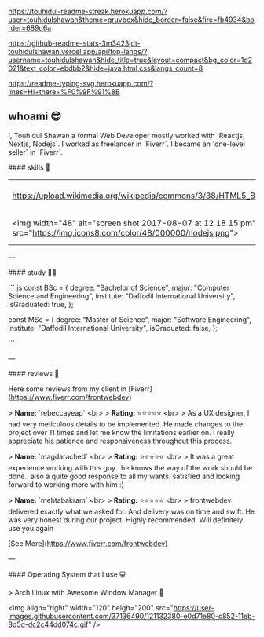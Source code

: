 #+attr_html: :alt Profile Image  :align center :class img :style margin:20px 20px 20px 20px;
[[https://user-images.githubusercontent.com/37136490/148218926-4df5ab15-2076-41c8-bdfd-0f68b23526e3.png]]

[[https://touhidul-readme-streak.herokuapp.com/?user=touhidulshawan&theme=gruvbox&hide_border=false&fire=fb4934&border=689d6a]]

[[https://github-readme-stats-3m3423jdt-touhidulshawan.vercel.app/api/top-langs/?username=touhidulshawan&hide_title=true&layout=compact&bg_color=1d2021&text_color=ebdbb2&hide=java,html,css&langs_count=8]]


#+attr_html: :alt  :align left :class img [[src][title]]
[[https://readme-typing-svg.herokuapp.com/?lines=Hi+there+%F0%9F%91%8B]]

** whoami 😎
#+attr_html: :alt :style float:right  :align right :class img
[[https://user-images.githubusercontent.com/37136490/121130863-cf8d1280-c850-11eb-8b61-c3e82cb8f1cc.gif]]

I, Touhidul Shawan a formal Web Developer mostly worked with `Reactjs, Nextjs, Nodejs`. I worked as freelancer in `Fiverr`. I became an `one-level seller` in `Fiverr`.



#### skills 🤹

| https://upload.wikimedia.org/wikipedia/commons/3/38/HTML5_Badge.svg                                                  | https://upload.wikimedia.org/wikipedia/commons/7/70/Devicon-css3-plain.svg                                                 | <img width="48" alt="screen shot 2017-08-07 at 12 18 15 pm" src="https://img.icons8.com/color/48/000000/bootstrap.png"> | <img width="48" alt="screen shot 2017-08-07 at 12 18 15 pm" src="https://img.icons8.com/color/48/000000/sass.png">                       | <img width="48" alt="screen shot 2017-08-07 at 12 18 15 pm" src="https://cdn.worldvectorlogo.com/logos/tailwindcss.svg">            | <img width="48" alt="screen shot 2017-08-07 at 12 18 15 pm" src="https://img.icons8.com/color/48/000000/javascript.png">    | <img width="48" alt="screen shot 2017-08-07 at 12 18 15 pm" src="https://img.icons8.com/color/48/000000/typescript.png">       |
| <img width="48" alt="screen shot 2017-08-07 at 12 18 15 pm" src="https://img.icons8.com/color/48/000000/nodejs.png"> | <img width="48" alt="screen shot 2017-08-07 at 12 18 15 pm" src="https://img.icons8.com/color/48/000000/react-native.png"> | <img width="48" alt="screen shot 2017-08-07 at 12 18 15 pm" src="https://img.icons8.com/color/48/000000/redux.png">     | <img width="48" alt="screen shot 2017-08-07 at 12 18 15 pm" src="https://cdn.icon-icons.com/icons2/2148/PNG/512/nextjs_icon_132160.png"> | <img width="48" alt="screen shot 2017-08-07 at 12 18 15 pm" src="https://upload.wikimedia.org/wikipedia/commons/4/4f/Icon-Vim.svg"> | <img width="48" alt="screen shot 2017-08-07 at 12 18 15 pm" src="https://img.icons8.com/color/50/000000/c-programming.png"> | <img width="48" alt="screen shot 2017-08-07 at 12 18 15 pm" src="https://img.icons8.com/color/50/000000/c-plus-plus-logo.png"> |
---

#### study 👨‍🎓

``` js
const BSc = {
  degree: "Bachelor of Science",
  major: "Computer Science and Engineering",
  institute: "Daffodil International University",
  isGraduated: true,
};

const MSc = {
  degree: "Master of Science",
  major: "Software Engineering",
  institute: "Daffodil International University",
  isGraduated: false,
};

```

---

#### reviews 🤔

Here some reviews from my client in [Fiverr](https://www.fiverr.com/frontwebdev)

> **Name:** `rebeccayeap` <br>
> **Rating:** ⭐⭐⭐⭐⭐  <br>
> As a UX designer, I had very meticulous details to be implemented. He made changes to the project over 11 times and let me know the limitations earlier on. I really appreciate his patience and responsiveness throughout this process.

> **Name:** `magdarached` <br>
> **Rating:** ⭐⭐⭐⭐⭐ <br>
> It was a great experience working with this guy.. he knows the way of the work should be done.. also a quite good response to all my wants. satisfied and looking forward to working more with him :)

> **Name:** `mehtabakram` <br>
> **Rating:** ⭐⭐⭐⭐⭐ <br>
> frontwebdev delivered exactly what we asked for. And delivery was on time and swift. He was very honest during our project. Highly recommended. Will definitely use you again

[See More](https://www.fiverr.com/frontwebdev)

---

#### Operating System  that I use 💻

> Arch Linux with Awesome Window Manager 🐧

<img align="right" width="120" heigh="200" src="https://user-images.githubusercontent.com/37136490/121132380-e0d71e80-c852-11eb-8d5d-dc2c44dd074c.gif" />

